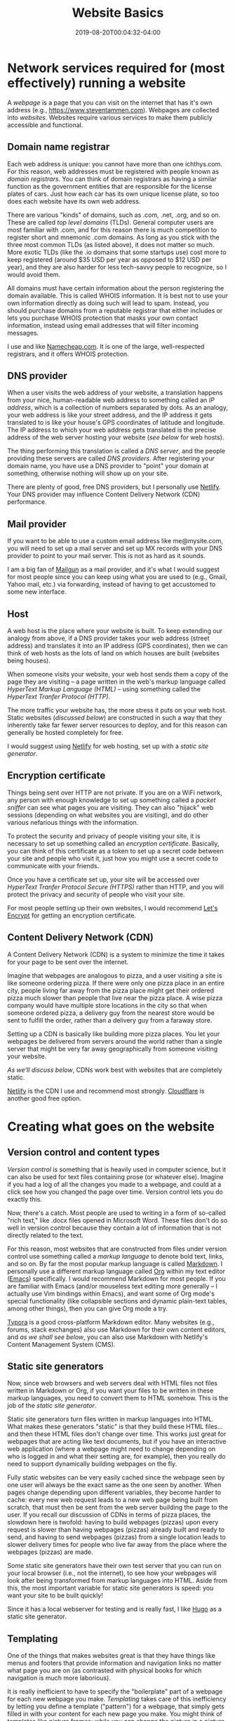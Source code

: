 #+HUGO_BASE_DIR: ../../
#+HUGO_SECTION: posts

#+TITLE: Website Basics
#+DATE: 2019-08-20T00:04:32-04:00
#+HUGO_CATEGORIES: "Compters and Software"
#+HUGO_TAGS: "workflow" "web-development" "web-design" "static site generators"

* Network services required for (most effectively) running a website

A /webpage/ is a page that you can visit on the internet that has it's own address (e.g., https://www.steventammen.com). Webpages are collected into /websites/. Websites require various services to make them publicly accessible and functional. 

** Domain name registrar

Each web address is unique: you cannot have more than one ichthys.com. For this reason, web addresses must be registered with people known as /domain registrars/. You can think of domain registrars as having a similar function as the government entities that are responsible for the license plates of cars. Just how each car has its own unique license plate, so too does each website have its own web address.

There are various "kinds" of domains, such as .com, .net, .org, and so on. These are called /top level domains/ (TLDs). General computer users are most familiar with .com, and for this reason there is much competition to register short and mnemonic .com domains. As long as you stick with the three most common TLDs (as listed above), it does not matter so much. More exotic TLDs (like the .io domains that some startups use) cost more to keep registered (around $35 USD per year as opposed to $12 USD per year), and they are also harder for less tech-savvy people to recognize, so I would avoid them.

All domains must have certain information about the person registering the domain available. This is called WHOIS information. It is best not to use your own information directly as doing such will lead to spam. Instead, you should purchase domains from a reputable registrar that either includes or lets you purchase WHOIS protection that masks your own contact information, instead using email addresses that will filter incoming messages.

I use and like [[https://www.namecheap.com/][Namecheap.com]]. It is one of the large, well-respected registrars, and it offers WHOIS protection. 

** DNS provider

When a user visits the web address of your website, a translation happens from your nice, human-readable web address to something called an /IP address/, which is a collection of numbers separated by dots. As an analogy, your web address is like your street address, and the IP address it gets translated to is like your house's GPS coordinates of latitude and longitude. The IP address to which your web address gets translated is the precise address of the web server hosting your website ([[Host][see below]] for web hosts). 

The thing performing this translation is called a /DNS server/, and the people providing these servers are called /DNS providers/. After registering your domain name, you have use a DNS provider to "point" your domain at something, otherwise nothing will show up on your site.

There are plenty of good, free DNS providers, but I personally use [[https://www.netlify.com/docs/dns/][Netlify]]. Your DNS provider may influence Content Delivery Network (CDN) performance. 

** Mail provider

If you want to be able to use a custom email address like me@mysite.com, you will need to set up a mail server and set up MX records with your DNS provider to point to your mail server. This is not as hard as it sounds.

I am a big fan of [[https://www.mailgun.com][Mailgun]] as a mail provider, and it's what I would suggest for most people since you can keep using what you are used to (e.g., Gmail, Yahoo mail, etc.) via forwarding, instead of having to get accustomed to some new interface. 

** Host

A web host is the place where your website is built. To keep extending our analogy from above, if a DNS provider takes your web address (street address) and translates it into an IP address (GPS coordinates), then we can think of web hosts as the lots of land on which houses are built (websites being houses).

When someone visits your website, your web host sends them a copy of the page they are visiting -- a page written in the web's markup language called /HyperText Markup Language (HTML)/ -- using something called the /HyperText Tranfer Protocol (HTTP)/. 

The more traffic your website has, the more stress it puts on your web host. Static websites ([[Static site generators][discussed below]]) are constructed in such a way that they inherently take far fewer server resources to deploy, and for this reason can generally be hosted completely for free.

I would suggest using [[https://www.netlify.com/][Netlify]] for web hosting, set up with a [[Static site generators][static site generator]]. 

** Encryption certificate

Things being sent over HTTP are not private. If you are on a WiFi network, any person with enough knowledge to set up something called a /packet sniffer/ can see what pages you are visiting. They can also "hijack" web sessions (depending on what websites you are visiting), and do other various nefarious things with the information.

To protect the security and privacy of people visiting your site, it is necessary to set up something called an /encryption certificate/. Basically, you can think of this certificate as a token to set up a secret code between your site and people who visit it, just how you might use a secret code to communicate with your friends.

Once you have a certificate set up, your site will be accessed over /HyperText Tranfer Protocol Secure (HTTPS)/ rather than HTTP, and you will protect the privacy and security of people who visit your site.

For most people setting up their own websites, I would recommend [[https://letsencrypt.org/][Let's Encrypt]] for getting an encryption certificate. 

** Content Delivery Network (CDN) 

A Content Delivery Network (CDN) is a system to minimize the time it takes for your page to be sent over the internet.

Imagine that webpages are analogous to pizza, and a user visiting a site is like someone ordering pizza. If there were only one pizza place in an entire city, people living far away from the pizza place might get their ordered pizza much slower than people that live near the pizza place. A wise pizza company would have multiple store locations in the city so that when someone ordered pizza, a delivery guy from the nearest store would be sent to fulfill the order, rather than a delivery guy from a faraway store.

Setting up a CDN is basically like building more pizza places. You let your webpages be delivered from servers around the world rather than a single server that might be very far away geographically from someone visiting your website.

[[Static site generators][As we'll discuss below]], CDNs work best with websites that are completely static.

[[https://www.netlify.com/][Netlify]] is the CDN I use and recommend most strongly. [[https://www.cloudflare.com/cdn/][Cloudflare]] is another good free option. 

* Creating what goes on the website

** Version control and content types

/Version control/ is something that is heavily used in computer science, but it can also be used for text files containing prose (or whatever else). Imagine if you had a log of all the changes you made to a webpage, and could at a click see how you changed the page over time. Version control lets you do exactly this.

Now, there's a catch. Most people are used to writing in a form of so-called "rich text," like .docx files opened in Microsoft Word. These files don't do so well in version control because they contain a lot of information that is not directly related to the text.

For this reason, most websites that are constructed from files under version control use something called a /markup language/ to denote bold text, links, and so on. By far the most popular markup language is called [[https://commonmark.org/][Markdown]]. I personally use a different markup language called [[https://orgmode.org/][Org]] within my text editor ([[https://www.gnu.org/software/emacs/][Emacs]]) specifically. I would recommend Markdown for most people. If you are familiar with Emacs (and/or mouseless text editing more generally -- I actually use Vim bindings within Emacs), and want some of Org mode's special functionality (like collapsible sections and dynamic plain-text tables, among other things), then you can give Org mode a try. 

[[https://typora.io/][Typora]] is a good cross-platform Markdown editor. Many websites (e.g., forums, stack exchanges) also use Markdown for their own content editors, and [[User-friendly editor frontends][as we shall see below]], you can also use Markdown with Netlify's Content Management System (CMS).

** Static site generators

Now, since web browsers and web servers deal with HTML files not files written in Markdown or Org, if you want your files to be written in these markup languages, you need to convert them to HTML somehow. This is the job of the /static site generator/.

Static site generators turn files written in markup languages into HTML. What makes these generators "static" is that they build these HTML files... and then these HTML files don't change over time. This works just great for webpages that are acting like text documents, but if you have an interactive web application (where a webpage might need to change depending on who is logged in and what their setting are, for example), then you really do need to support dynamically building webpages on the fly. 

Fully static websites can be very easily cached since the webpage seen by one user will always be the exact same as the one seen by another. When pages change depending upon different variables, they become harder to cache: every new web request leads to a new web page being built from scratch, that must then be sent from the web server building the page to the user. If you recall our discussion of CDNs in terms of pizza places, the slowdown here is twofold: having to build webpages (pizzas) upon every request is slower than having webpages (pizzas) already built and ready to send, and having to send webpages (pizzas) from a single location leads to slower delivery times for people who live far away from the place where the webpages (pizzas) are made. 

Some static site generators have their own test server that you can run on your local browser (i.e., not the internet), to see how your webpages will look after being transformed from markup languages into HTML. Aside from this, the most important variable for static site generators is speed: you want your site to be built quickly!

Since it has a local webserver for testing and is really fast, I like [[https://gohugo.io/][Hugo]] as a static site generator. 

** Templating

One of the things that makes websites great is that they have things like menus and footers that provide information and navigation links no matter what page you are on (as contrasted with physical books for which navigation is much more laborious).

It is really inefficient to have to specify the "boilerplate" part of a webpage for each new webpage you make. /Templating/ takes care of this inefficiency by letting you define a template ("pattern") for a webpage, that simply gets filled in with your content for each new page you make. You might think of templates like picture frames: while you can change the picture in a picture frame (analogous to how content changes across webpages), the frame itself is the same for all pictures (just like a template).

It is common to have several different templates depending on content type. For example, maybe there is one template for blog posts, another for individual design projects, and so on. Content is placed in the most appropriate template, keeping automation intact, but allowing for more flexibility.

Most all static site generators allow for good templating. 

** Themes

/Themes/ specify what your site should look like, and can be switched out with a little work. Websites are analogous to car paint jobs: they don't change the underlying function of a site (car), but they do change how it looks.

Themes are built on a concept called Cascading Style Sheets (CSS). While HTML specifies /what/ content is to appear on a webpage, CSS specifies /how/ the content appears.

To say that themes are just CSS is a bit of a simplification. Most themes have website navigation (menus), headers, footers, and custom home pages built-in, and all of these things require HTML to implement. In reality, themes are simply a collection of templates with some additional styling on top with CSS. It is typical to add some templates to an already-existing theme, as it fits your content. 

Most all static site generators have a good selection of themes to choose from when constructing a site. 

** Design areas focused on practical functionality

Having a functioning website is quite a different thing from having a site that performs optimally. I will say that I have been personally surprised to find how suboptimal most websites across the internet are. Much of what I say below is opinionated, and some people are bound to disagree.

My ideas are implemented in my take on an optimal theme, the [[https://github.com/BlizzardWorks/spartan][Spartan Theme]] for Hugo. 

*** RSS support

[[https://en.wikipedia.org/wiki/RSS][RSS]] as a concept is the idea of having an XML page on your website that a program can read to tell a user what content on your site is new. Users then have the option of subscribing to your website (rather than having to manually check your site for updates), and they can also aggregate many such subscriptions using an RSS reader like [[https://feedly.com/i/welcome][Feedly]] to keep up with new material on multiple sites.

RSS makes a great deal of sense, and saves a lot of time for readers. I use it extensively to keep track of various blogs I follow, and it baffles me that as few people support RSS for their sites as do in practice. It is not difficult to set up, and is a great boost to site functionality. 

*** Sidebar navigation, flat navigation

The vast majority of websites make poor use of the screen real-estate available to them. You actually don't want to take up the entire horizontal width of a portrait monitor at normal font sizes (like 14 or 16), much less a landscape monitor. This is because humans read optimally [[https://baymard.com/blog/line-length-readability][within a certain character range]], and exceeding this range is just as bad as having columns of text that are extremely narrow.

Since all people using a landscape orientation and most tablet users using a portrait orientation have horizontal space to spare, it makes sense to make use of this space by using a narrow sidebar for navigation rather than a top bar that takes up precious vertical space (and what's worse, also doesn't let you fit as much). 

Within this sidebar, sections make sense, but it is silly to hide navigation items and require a click or hover to get to them. It's inefficient to do such due to a concept called information scent: navigation works best when it is dead obvious where to find a particular link. (You can get a feel for the concept in James Archer's [[https://jamesarcher.me/hamburger-menu][cogent criticism of the hamburger menu]]). You can't get better information scent than not hiding anything to begin with, as long as things are logically arranged. 

*** Icons for navigation links

Icons, such as [[https://fontawesome.com][Font Awesome icons]], help make it more obvious what a link is associated with, and in many ways are a superior system for comparing navigation links at a glance since they are easier to scan than complete words (and especially multi-word links than may not be cognitively processed as a single morpheme). 

*** Responsiveness

Now, this one is not controversial, but I am still horrified at the number of websites that break in a significant way at narrow widths. Responsiveness is essentially the degree to which your site can accommodate different screen sizes. For example, a phone has a much smaller screen than a laptop or monitor, but you still want your site to look and function well even on the smaller screen.

This typically involves making sure your menu navigation works on smaller screens, and that your main content window is set up to scale proportional to the screen width so that content does not get cut off when the screen gets narrow. 

*** Bottom bar mobile navigation

Having mobile navigation is one thing, but making its use optimal is another level above the navigation simply existing. Since both iOS and Android place their main menu bars at the bottom of the phone screen, people are accustomed to having their thumb near the bottom when using their phone with one hand. For some inexplicable reason, I have not come across websites other than my own that put their mobile menu bar at the bottom of the screen to make use of the typical hand position of mobile users holding their phones with one hand. The design principle seems rather self-evident to me, but I suppose it is not "normal" and that is why other people do not do it. 

As an additional consideration, since most people are right-handed, it makes sense to put more frequent items on the left side of bottom bar since it is easier to use one's thumb to touch the opposite side of the screen when it is at the bottom of the screen (you have to scrunch up your hand less -- feel free to try it out for yourself). My menu bar contains 4 items: Menu, TOC, PgUp, and PgDn. Since the first two are probably used more by most people than the PgUp and PgDn buttons, they are on the left. 

*** PgUp and PgDn buttons

Scrolling through text takes time and leads to higher cognitive load than reading paginated text (although it is unquestionably better than reading paginated text for scanning through webpages, as opposed to reading them all the way through). If you have page scrolling work like normal, but also dynamically calculate the height of the viewing window so that users can go back and forward one screen height, you can have the best of both worlds: when scanning, scrolling operates seamlessly, but when reading, you can use PgUp and PgDn buttons to minimize the time and cognitive load of reading.

You can find my thoughts concerning reading on screens [[https://www.steventammen.com/pages/screen-reading/][on this page]]. 

*** A back to top button

It is fairly common to want to go back to the top of a page after you have scrolled down some. This is easy to do automatically at the press of a button, so why not make sure that a button like this is included on all pages? 

*** A well-designed table of contents

The lack of widespread use of TOCs on websites is a big pet peeve of mine. For any site that is primarily text-based, a table of contents is absolutely mandatory in my book. But having the TOC at the top of the document is no good since you then have to go back to the top every time you want to change position within the document. A TOC should always be visible as appropriate (i.e., as long as the page width is wide enough to allow it without taking away from useful content width). 

Moreover, what you are interested in with the table of contents is most often "where you are" in the document. In other words, you want to make sure you know what section and subsection you are in (and the sections around this one) rather than needing to see all the TOC information at once. So why not make these things front-and-center while hiding the rest?

If you make the hierarchy clear (I am partial to showing this using levels of indentation with colored lines serving as additional markers of nesting -- as active on this very webpage, for example) and bold the currently active section and subsection(s), the TOC can serve as an automatically-updating "map" of the webpage, and your current location in it.

There is absolutely no excuse for a site not to have a table of contents, since the JavaScript project that the TOC on this site is based on (the [[https://afeld.github.io/bootstrap-toc/][Table of Contents plugin for Bootstrap]]) can dynamically generate a table of contents based on content headers, requiring no manual work on the part of a content creator.

* Other notes and recommendations

** Page rank

Google, as the largest search engine in the world, has a say in whether or not your site gets high visibility. Like other search engines, Google has something called page rank. Essentially, page rank determines how far up in the search results your site will appear relative to other sites (as in the top of page 1 versus the bottom of page 6). We want this to be as high as possible. Google uses many variables in determining page rank, but support for HTTPS is an especially important one.  

There are other design considerations relating to so-called /search engine optimization (SEO)/ that deal with how search engines score your site in their page rank algorithms. For most people, ensuring that your site is responsive, running over HTTPS, with content not duplicated across subdomains (most notably the bare domain and the www subdomain) will help your pages rank well enough that you probably shouldn't worry so much about finer points. You should also strive not to delete pages or change their names as this makes it hard for your website to build up link traffic that factors into page rank. 

The real key to SEO success is creating valuable content that people actually want to read and share. 

** Paying for web design is unnecessary for text-centric websites

If you are building a text-based content-focused website -- one that does not need fancy interactive functionality (that would be implemented in a programming language called JavaScript) and probably does not require an overly complicated content layout -- it is easily possible to use a free theme and avoid paying anyone for web design. 

Moreover, it is possible to select a DNS provider, mail provider, web host, encryption certificate provider, and CDN such that your website's setup cost is free and only recurring cost is domain name registration through a registrar (usually on the order of $12 USD per year).

** User-friendly editor frontends

With this being said, setting up a website is something that is daunting if you have no knowledge of computer networks and computer science tools like [[https://git-scm.com/][Git]] (a version control system). A great deal of what we have discussed thus far can be completely abstracted away from content creators using something called a content management system (CMS). I have several times now mentioned the [[https://www.netlifycms.org][Netlify CMS]], a very good CMS using version-controlled Markdown to produce static HTML pages served over a fast CDN. 

An ideal situation, to my mind, is to find a friend or family member who is computer-savvy enough to help you with an initial website setup via Netlify (e.g., registering a domain name, setting up nameservers and mailservers, configuring the CDN), and then interacting with the live site using the Netlify CMS. Your computer-savvy buddy will not ever have to intervene once things are set up initially unless you decide you want more templates or want to tweak something about the appearance of your site, and you won't have to deal with any of the complicated programmer bits, instead making use of a slick, easy-to-use frontend.

There is no reason why a CMS workflow cannot make use of offline Markdown files for drafting content, just pasting the finished Markdown into the CMS. I will here again plug [[https://typora.io][Typora]] as a good cross-platform Markdown editor.

** Making resources available in a wide variety of formats

While this post has focused on creating content for a website, it is best to make your content available in multiple different file formats. The two other kinds of formats that are most important after HTML, to my mind, are printing formats like PDF (used by people for printing writing out to read it on paper) and eReader formats like ePub (used by people with eReaders). 

You can automate the generation of these other formats from your markup language files (or even HTML files or .docx files) using an excellent tool called [[https://pandoc.org/][Pandoc]]. 

